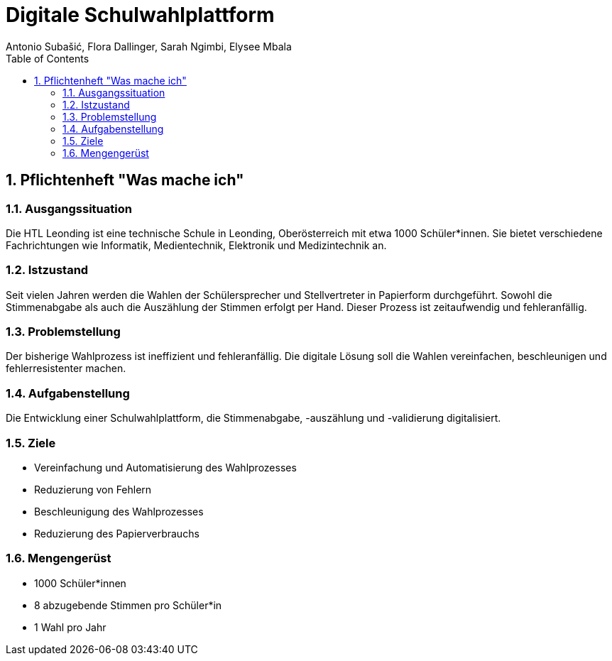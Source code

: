 = Digitale Schulwahlplattform
Antonio Subašić, Flora Dallinger, Sarah Ngimbi, Elysee Mbala
:toc: left
:toclevels: 3
:sectnums:

== Pflichtenheft "Was mache ich"

=== Ausgangssituation

Die HTL Leonding ist eine technische Schule in Leonding, Oberösterreich mit etwa 1000 Schüler*innen. Sie bietet verschiedene Fachrichtungen wie Informatik, Medientechnik, Elektronik und Medizintechnik an.

=== Istzustand

Seit vielen Jahren werden die Wahlen der Schülersprecher und Stellvertreter in Papierform durchgeführt. Sowohl die Stimmenabgabe als auch die Auszählung der Stimmen erfolgt per Hand. Dieser Prozess ist zeitaufwendig und fehleranfällig.

=== Problemstellung

Der bisherige Wahlprozess ist ineffizient und fehleranfällig. Die digitale Lösung soll die Wahlen vereinfachen, beschleunigen und fehlerresistenter machen.

=== Aufgabenstellung

Die Entwicklung einer Schulwahlplattform, die Stimmenabgabe, -auszählung und -validierung digitalisiert.

//TODO: Funktionale Anforderungen + Nicht-funktionale Anforderungen

=== Ziele

* Vereinfachung und Automatisierung des Wahlprozesses
* Reduzierung von Fehlern
* Beschleunigung des Wahlprozesses
* Reduzierung des Papierverbrauchs

=== Mengengerüst

* 1000 Schüler*innen
* 8 abzugebende Stimmen pro Schüler*in
* 1 Wahl pro Jahr

